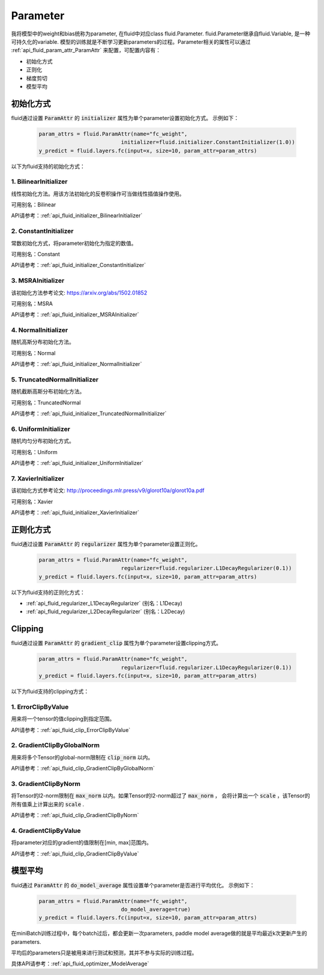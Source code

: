 ..  _api_guide_parameter:

#########
Parameter
#########

我将模型中的weight和bias统称为parameter, 在fluid中对应class fluid.Parameter. fluid.Parameter继承自fluid.Variable, 是一种可持久化的variable. 模型的训练就是不断学习更新parameters的过程。Parameter相关的属性可以通过 :ref:`api_fluid_param_attr_ParamAttr` 来配置，可配置内容有：

- 初始化方式
- 正则化
- 梯度剪切
- 模型平均

初始化方式
=================

fluid通过设置 :code:`ParamAttr` 的 :code:`initializer` 属性为单个parameter设置初始化方式。
示例如下：

  .. code-block:: python

      param_attrs = fluid.ParamAttr(name="fc_weight",
                                initializer=fluid.initializer.ConstantInitializer(1.0))
      y_predict = fluid.layers.fc(input=x, size=10, param_attr=param_attrs)


以下为fluid支持的初始化方式：

1. BilinearInitializer
-----------------------

线性初始化方法。用该方法初始化的反卷积操作可当做线性插值操作使用。

可用别名：Bilinear

API请参考：:ref:`api_fluid_initializer_BilinearInitializer`

2. ConstantInitializer
----------------------

常数初始化方式，将parameter初始化为指定的数值。

可用别名：Constant

API请参考：:ref:`api_fluid_initializer_ConstantInitializer`

3. MSRAInitializer
------------------

该初始化方法参考论文: https://arxiv.org/abs/1502.01852

可用别名：MSRA

API请参考：:ref:`api_fluid_initializer_MSRAInitializer`

4. NormalInitializer
---------------------

随机高斯分布初始化方法。

可用别名：Normal

API请参考：:ref:`api_fluid_initializer_NormalInitializer`

5. TruncatedNormalInitializer
-----------------------------

随机截断高斯分布初始化方法。

可用别名：TruncatedNormal

API请参考：:ref:`api_fluid_initializer_TruncatedNormalInitializer`

6. UniformInitializer
--------------------

随机均匀分布初始化方式。

可用别名：Uniform

API请参考：:ref:`api_fluid_initializer_UniformInitializer`

7. XavierInitializer
--------------------

该初始化方式参考论文: http://proceedings.mlr.press/v9/glorot10a/glorot10a.pdf

可用别名：Xavier

API请参考：:ref:`api_fluid_initializer_XavierInitializer`

正则化方式
=============

fluid通过设置 :code:`ParamAttr` 的 :code:`regularizer` 属性为单个parameter设置正则化。

  .. code-block:: python

      param_attrs = fluid.ParamAttr(name="fc_weight",
                                regularizer=fluid.regularizer.L1DecayRegularizer(0.1))
      y_predict = fluid.layers.fc(input=x, size=10, param_attr=param_attrs)

以下为fluid支持的正则化方式：

- :ref:`api_fluid_regularizer_L1DecayRegularizer` (别名：L1Decay)
- :ref:`api_fluid_regularizer_L2DecayRegularizer` (别名：L2Decay)

Clipping
==========

fluid通过设置 :code:`ParamAttr` 的 :code:`gradient_clip` 属性为单个parameter设置clipping方式。

  .. code-block:: python

      param_attrs = fluid.ParamAttr(name="fc_weight",
                                regularizer=fluid.regularizer.L1DecayRegularizer(0.1))
      y_predict = fluid.layers.fc(input=x, size=10, param_attr=param_attrs)


以下为fluid支持的clipping方式：

1. ErrorClipByValue
-------------------

用来将一个tensor的值clipping到指定范围。

API请参考：:ref:`api_fluid_clip_ErrorClipByValue`

2. GradientClipByGlobalNorm
---------------------------

用来将多个Tensor的global-norm限制在 :code:`clip_norm` 以内。

API请参考：:ref:`api_fluid_clip_GradientClipByGlobalNorm`

3. GradientClipByNorm
---------------------

将Tensor的l2-norm限制在 :code:`max_norm` 以内。如果Tensor的l2-norm超过了 :code:`max_norm` ，
会将计算出一个 :code:`scale` ，该Tensor的所有值乘上计算出来的 :code:`scale` .

API请参考：:ref:`api_fluid_clip_GradientClipByNorm`

4. GradientClipByValue
----------------------

将parameter对应的gradient的值限制在[min, max]范围内。

API请参考：:ref:`api_fluid_clip_GradientClipByValue`

模型平均
========

fluid通过 :code:`ParamAttr` 的 :code:`do_model_average` 属性设置单个parameter是否进行平均优化。
示例如下：

  .. code-block:: python

      param_attrs = fluid.ParamAttr(name="fc_weight",
                                do_model_average=true)
      y_predict = fluid.layers.fc(input=x, size=10, param_attr=param_attrs)

在miniBatch训练过程中，每个batch过后，都会更新一次parameters, paddle model average做的就是平均最近k次更新产生的parameters.

平均后的parameters只是被用来进行测试和预测，其并不参与实际的训练过程。

具体API请参考：:ref:`api_fluid_optimizer_ModelAverage`
